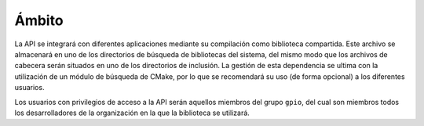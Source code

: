 Ámbito
======

La API se integrará con diferentes aplicaciones mediante su compilación como biblioteca compartida. Este archivo se almacenará en uno de los directorios de búsqueda de bibliotecas del sistema, del mismo modo que los archivos de cabecera serán situados en uno de los directorios de inclusión. La gestión de esta dependencia se ultima con la utilización de un módulo de búsqueda de CMake, por lo que se recomendará su uso (de forma opcional) a los diferentes usuarios.

Los usuarios con privilegios de acceso a la API serán aquellos miembros del grupo ``gpio``, del cual son miembros todos los desarrolladores de la organización en la que la biblioteca se utilizará.